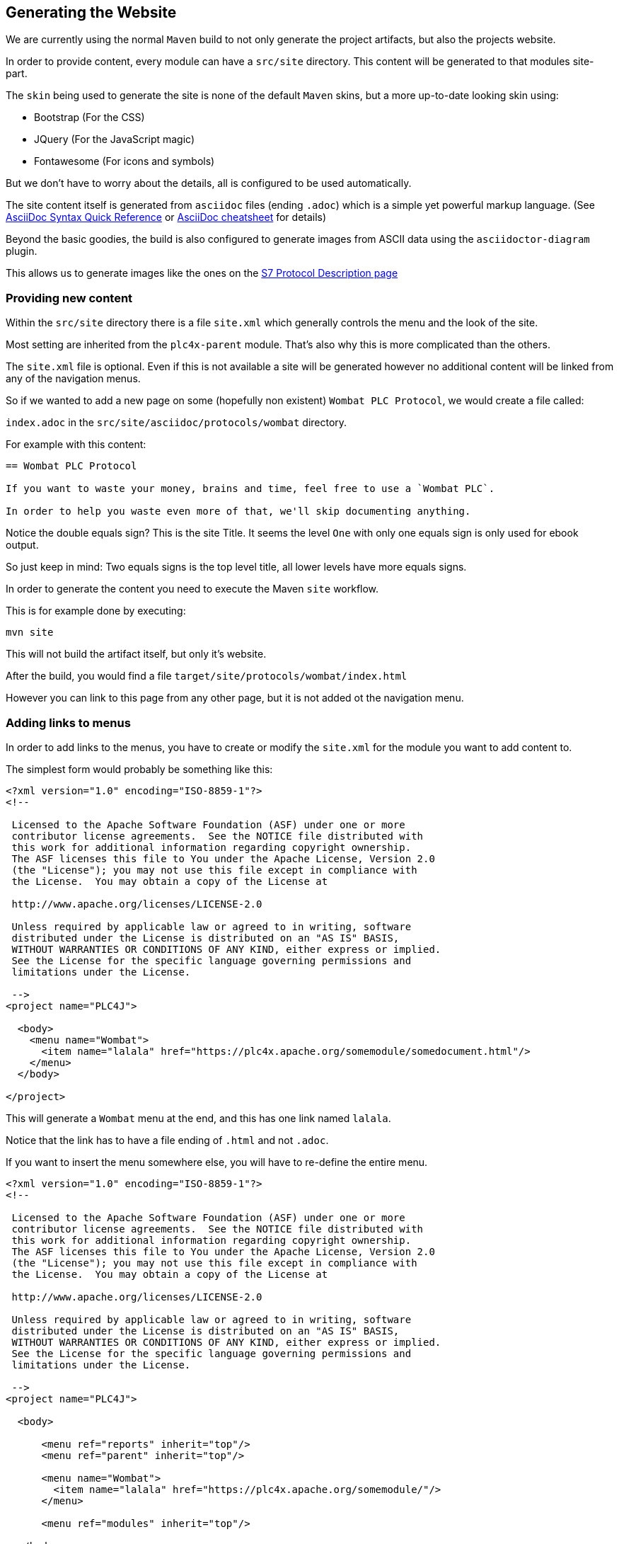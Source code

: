 //
//  Licensed to the Apache Software Foundation (ASF) under one or more
//  contributor license agreements.  See the NOTICE file distributed with
//  this work for additional information regarding copyright ownership.
//  The ASF licenses this file to You under the Apache License, Version 2.0
//  (the "License"); you may not use this file except in compliance with
//  the License.  You may obtain a copy of the License at
//
//      http://www.apache.org/licenses/LICENSE-2.0
//
//  Unless required by applicable law or agreed to in writing, software
//  distributed under the License is distributed on an "AS IS" BASIS,
//  WITHOUT WARRANTIES OR CONDITIONS OF ANY KIND, either express or implied.
//  See the License for the specific language governing permissions and
//  limitations under the License.
//

== Generating the Website

We are currently using the normal `Maven` build to not only generate the project artifacts, but also the projects website.

In order to provide content, every module can have a `src/site` directory. This content will be generated to that modules site-part.

The `skin` being used to generate the site is none of the default `Maven` skins, but a more up-to-date looking skin using:

- Bootstrap (For the CSS)
- JQuery (For the JavaScript magic)
- Fontawesome (For icons and symbols)

But we don't have to worry about the details, all is configured to be used automatically.

The site content itself is generated from `asciidoc` files (ending `.adoc`) which is a simple yet powerful markup language.
(See http://asciidoctor.org/docs/asciidoc-syntax-quick-reference/[AsciiDoc Syntax Quick Reference] or https://powerman.name/doc/asciidoc[AsciiDoc cheatsheet] for details)

Beyond the basic goodies, the build is also configured to generate images from ASCII data using the `asciidoctor-diagram` plugin.

This allows us to generate images like the ones on the http://plc4x.apache.org/protocols/s7/index.html[S7 Protocol Description page]

=== Providing new content

Within the `src/site` directory there is a file `site.xml` which generally controls the menu and the look of the site.

Most setting are inherited from the `plc4x-parent` module. That's also why this is more complicated than the others.

The `site.xml` file is optional. Even if this is not available a site will be generated however no additional content will be linked from any of the navigation menus.

So if we wanted to add a new page on some (hopefully non existent) `Wombat PLC Protocol`, we would create a file called:

`index.adoc` in the `src/site/asciidoc/protocols/wombat` directory.

For example with this content:

```
== Wombat PLC Protocol

If you want to waste your money, brains and time, feel free to use a `Wombat PLC`.

In order to help you waste even more of that, we'll skip documenting anything.

```

Notice the double equals sign? This is the site Title. It seems the level `One` with only one equals sign is only used for ebook output.

So just keep in mind: Two equals signs is the top level title, all lower levels have more equals signs.

In order to generate the content you need to execute the Maven `site` workflow.

This is for example done by executing:

    mvn site

This will not build the artifact itself, but only it's website.

After the build, you would find a file `target/site/protocols/wombat/index.html`

However you can link to this page from any other page, but it is not added ot the navigation menu.

=== Adding links to menus

In order to add links to the menus, you have to create or modify the `site.xml` for the module you want to add content to.

The simplest form would probably be something like this:

```
<?xml version="1.0" encoding="ISO-8859-1"?>
<!--

 Licensed to the Apache Software Foundation (ASF) under one or more
 contributor license agreements.  See the NOTICE file distributed with
 this work for additional information regarding copyright ownership.
 The ASF licenses this file to You under the Apache License, Version 2.0
 (the "License"); you may not use this file except in compliance with
 the License.  You may obtain a copy of the License at

 http://www.apache.org/licenses/LICENSE-2.0

 Unless required by applicable law or agreed to in writing, software
 distributed under the License is distributed on an "AS IS" BASIS,
 WITHOUT WARRANTIES OR CONDITIONS OF ANY KIND, either express or implied.
 See the License for the specific language governing permissions and
 limitations under the License.

 -->
<project name="PLC4J">

  <body>
    <menu name="Wombat">
      <item name="lalala" href="https://plc4x.apache.org/somemodule/somedocument.html"/>
    </menu>
  </body>

</project>
```

This will generate a `Wombat` menu at the end, and this has one link named `lalala`.

Notice that the link has to have a file ending of `.html` and not `.adoc`.

If you want to insert the menu somewhere else, you will have to re-define the entire menu.

```
<?xml version="1.0" encoding="ISO-8859-1"?>
<!--

 Licensed to the Apache Software Foundation (ASF) under one or more
 contributor license agreements.  See the NOTICE file distributed with
 this work for additional information regarding copyright ownership.
 The ASF licenses this file to You under the Apache License, Version 2.0
 (the "License"); you may not use this file except in compliance with
 the License.  You may obtain a copy of the License at

 http://www.apache.org/licenses/LICENSE-2.0

 Unless required by applicable law or agreed to in writing, software
 distributed under the License is distributed on an "AS IS" BASIS,
 WITHOUT WARRANTIES OR CONDITIONS OF ANY KIND, either express or implied.
 See the License for the specific language governing permissions and
 limitations under the License.

 -->
<project name="PLC4J">

  <body>

      <menu ref="reports" inherit="top"/>
      <menu ref="parent" inherit="top"/>

      <menu name="Wombat">
        <item name="lalala" href="https://plc4x.apache.org/somemodule/"/>
      </menu>

      <menu ref="modules" inherit="top"/>

  </body>

</project>
```

The `menu ref` items hereby reference standard menus provided by the `Maven` build.

=== Deploying the Website

The PLC4X project uses Apache `gitpubsub` system for maintaining the website.

In general all content in a repos `asf-site` branch is copied to the Webservers, if that repo is registered for it.

The content in this branch is generated and maintained during the `Maven` build as part of the `site` generation if the `site-deploy` phase is executed.

The build system needs to check-in content to the `asf-site` branch and usually ASF Jenkins nodes don't have the permissions to do that.

In order to be able to push to the `asf-site` GIT branch, a dedicated build job is configured to build on nodes with the Jenkins label `git-websites`.

Only on these machines are jobs allowed to push changes to a Git repo and here only to a branch named `asf-site`.

See https://builds.apache.org/view/M-R/job/PLC4X/job/PLC4X%20Site/ for details on the PLC4X Jenkins Website build job.

As soon as content is updated in the `asf-site` the `gitpubsub` mechanism will make those changes available at https://plc4x.apache.org
